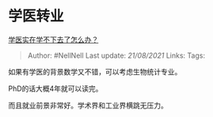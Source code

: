 * 学医转业
  :PROPERTIES:
  :CUSTOM_ID: 学医转业
  :END:

[[https://www.zhihu.com/question/436225279/answer/1825147279][学医实在学不下去了怎么办？]]

#+BEGIN_QUOTE
  Author: #NellNell Last update: /21/08/2021/ Links: Tags:
#+END_QUOTE

如果有学医的背景数学又不错，可以考虑生物统计专业。

PhD的话大概4年就可以读完。

而且就业前景非常好。学术界和工业界横跳无压力。
